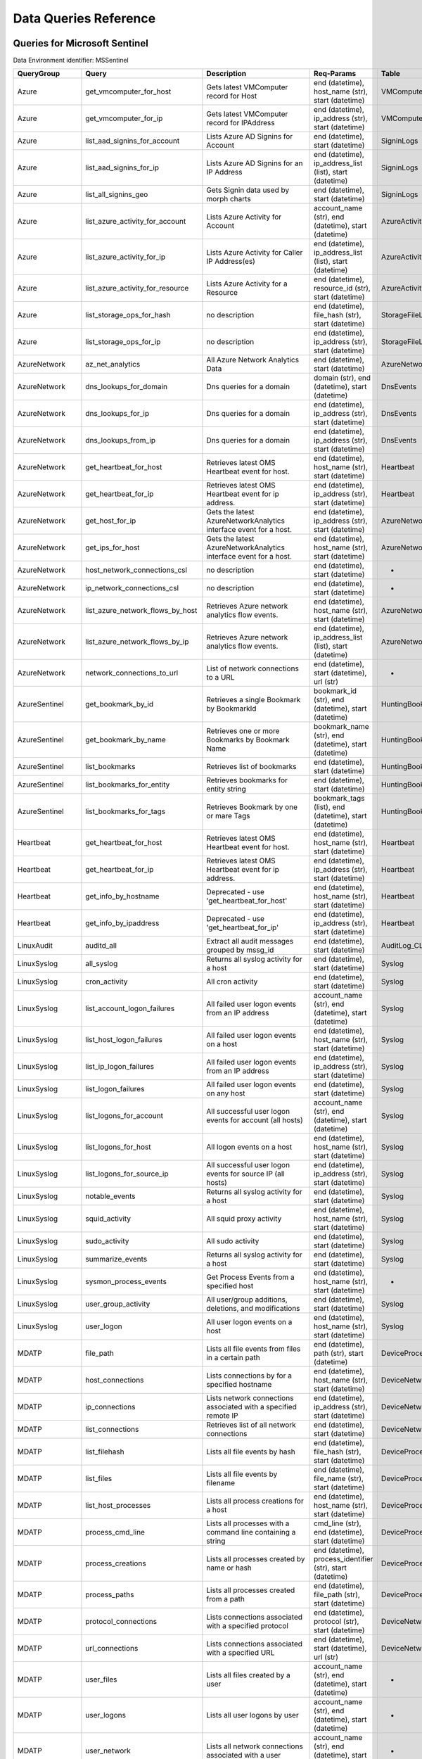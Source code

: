 Data Queries Reference
======================


Queries for Microsoft Sentinel
------------------------------

Data Environment identifier: MSSentinel

==================  ================================  ==================================================================================================================================  ===============================================================================================================  ===========================
QueryGroup          Query                             Description                                                                                                                         Req-Params                                                                                                       Table
==================  ================================  ==================================================================================================================================  ===============================================================================================================  ===========================
Azure               get_vmcomputer_for_host           Gets latest VMComputer record for Host                                                                                              end (datetime), host_name (str), start (datetime)                                                                VMComputer
Azure               get_vmcomputer_for_ip             Gets latest VMComputer record for IPAddress                                                                                         end (datetime), ip_address (str), start (datetime)                                                               VMComputer
Azure               list_aad_signins_for_account      Lists Azure AD Signins for Account                                                                                                  end (datetime), start (datetime)                                                                                 SigninLogs
Azure               list_aad_signins_for_ip           Lists Azure AD Signins for an IP Address                                                                                            end (datetime), ip_address_list (list), start (datetime)                                                         SigninLogs
Azure               list_all_signins_geo              Gets Signin data used by morph charts                                                                                               end (datetime), start (datetime)                                                                                 SigninLogs
Azure               list_azure_activity_for_account   Lists Azure Activity for Account                                                                                                    account_name (str), end (datetime), start (datetime)                                                             AzureActivity
Azure               list_azure_activity_for_ip        Lists Azure Activity for Caller IP Address(es)                                                                                      end (datetime), ip_address_list (list), start (datetime)                                                         AzureActivity
Azure               list_azure_activity_for_resource  Lists Azure Activity for a Resource                                                                                                 end (datetime), resource_id (str), start (datetime)                                                              AzureActivity
Azure               list_storage_ops_for_hash         no description                                                                                                                      end (datetime), file_hash (str), start (datetime)                                                                StorageFileLogs
Azure               list_storage_ops_for_ip           no description                                                                                                                      end (datetime), ip_address (str), start (datetime)                                                               StorageFileLogs
AzureNetwork        az_net_analytics                  All Azure Network Analytics Data                                                                                                    end (datetime), start (datetime)                                                                                 AzureNetworkAnalytics_CL
AzureNetwork        dns_lookups_for_domain            Dns queries for a domain                                                                                                            domain (str), end (datetime), start (datetime)                                                                   DnsEvents
AzureNetwork        dns_lookups_for_ip                Dns queries for a domain                                                                                                            end (datetime), ip_address (str), start (datetime)                                                               DnsEvents
AzureNetwork        dns_lookups_from_ip               Dns queries for a domain                                                                                                            end (datetime), ip_address (str), start (datetime)                                                               DnsEvents
AzureNetwork        get_heartbeat_for_host            Retrieves latest OMS Heartbeat event for host.                                                                                      end (datetime), host_name (str), start (datetime)                                                                Heartbeat
AzureNetwork        get_heartbeat_for_ip              Retrieves latest OMS Heartbeat event for ip address.                                                                                end (datetime), ip_address (str), start (datetime)                                                               Heartbeat
AzureNetwork        get_host_for_ip                   Gets the latest AzureNetworkAnalytics interface event for a host.                                                                   end (datetime), ip_address (str), start (datetime)                                                               AzureNetworkAnalytics_CL
AzureNetwork        get_ips_for_host                  Gets the latest AzureNetworkAnalytics interface event for a host.                                                                   end (datetime), host_name (str), start (datetime)                                                                AzureNetworkAnalytics_CL
AzureNetwork        host_network_connections_csl      no description                                                                                                                      end (datetime), start (datetime)                                                                                 -
AzureNetwork        ip_network_connections_csl        no description                                                                                                                      end (datetime), start (datetime)                                                                                 -
AzureNetwork        list_azure_network_flows_by_host  Retrieves Azure network analytics flow events.                                                                                      end (datetime), host_name (str), start (datetime)                                                                AzureNetworkAnalytics_CL
AzureNetwork        list_azure_network_flows_by_ip    Retrieves Azure network analytics flow events.                                                                                      end (datetime), ip_address_list (list), start (datetime)                                                         AzureNetworkAnalytics_CL
AzureNetwork        network_connections_to_url        List of network connections to a URL                                                                                                end (datetime), start (datetime), url (str)                                                                      -
AzureSentinel       get_bookmark_by_id                Retrieves a single Bookmark by BookmarkId                                                                                           bookmark_id (str), end (datetime), start (datetime)                                                              HuntingBookmark
AzureSentinel       get_bookmark_by_name              Retrieves one or more Bookmarks by Bookmark Name                                                                                    bookmark_name (str), end (datetime), start (datetime)                                                            HuntingBookmark
AzureSentinel       list_bookmarks                    Retrieves list of bookmarks                                                                                                         end (datetime), start (datetime)                                                                                 HuntingBookmark
AzureSentinel       list_bookmarks_for_entity         Retrieves bookmarks for entity string                                                                                               end (datetime), start (datetime)                                                                                 HuntingBookmark
AzureSentinel       list_bookmarks_for_tags           Retrieves Bookmark by one or mare Tags                                                                                              bookmark_tags (list), end (datetime), start (datetime)                                                           HuntingBookmark
Heartbeat           get_heartbeat_for_host            Retrieves latest OMS Heartbeat event for host.                                                                                      end (datetime), host_name (str), start (datetime)                                                                Heartbeat
Heartbeat           get_heartbeat_for_ip              Retrieves latest OMS Heartbeat event for ip address.                                                                                end (datetime), ip_address (str), start (datetime)                                                               Heartbeat
Heartbeat           get_info_by_hostname              Deprecated - use 'get_heartbeat_for_host'                                                                                           end (datetime), host_name (str), start (datetime)                                                                Heartbeat
Heartbeat           get_info_by_ipaddress             Deprecated - use 'get_heartbeat_for_ip'                                                                                             end (datetime), ip_address (str), start (datetime)                                                               Heartbeat
LinuxAudit          auditd_all                        Extract all audit messages grouped by mssg_id                                                                                       end (datetime), start (datetime)                                                                                 AuditLog_CL
LinuxSyslog         all_syslog                        Returns all syslog activity for a host                                                                                              end (datetime), start (datetime)                                                                                 Syslog
LinuxSyslog         cron_activity                     All cron activity                                                                                                                   end (datetime), start (datetime)                                                                                 Syslog
LinuxSyslog         list_account_logon_failures       All failed user logon events from an IP address                                                                                     account_name (str), end (datetime), start (datetime)                                                             Syslog
LinuxSyslog         list_host_logon_failures          All failed user logon events on a host                                                                                              end (datetime), host_name (str), start (datetime)                                                                Syslog
LinuxSyslog         list_ip_logon_failures            All failed user logon events from an IP address                                                                                     end (datetime), ip_address (str), start (datetime)                                                               Syslog
LinuxSyslog         list_logon_failures               All failed user logon events on any host                                                                                            end (datetime), start (datetime)                                                                                 Syslog
LinuxSyslog         list_logons_for_account           All successful user logon events for account (all hosts)                                                                            account_name (str), end (datetime), start (datetime)                                                             Syslog
LinuxSyslog         list_logons_for_host              All logon events on a host                                                                                                          end (datetime), host_name (str), start (datetime)                                                                Syslog
LinuxSyslog         list_logons_for_source_ip         All successful user logon events for source IP (all hosts)                                                                          end (datetime), ip_address (str), start (datetime)                                                               Syslog
LinuxSyslog         notable_events                    Returns all syslog activity for a host                                                                                              end (datetime), start (datetime)                                                                                 Syslog
LinuxSyslog         squid_activity                    All squid proxy activity                                                                                                            end (datetime), host_name (str), start (datetime)                                                                Syslog
LinuxSyslog         sudo_activity                     All sudo activity                                                                                                                   end (datetime), start (datetime)                                                                                 Syslog
LinuxSyslog         summarize_events                  Returns all syslog activity for a host                                                                                              end (datetime), start (datetime)                                                                                 Syslog
LinuxSyslog         sysmon_process_events             Get Process Events from a specified host                                                                                            end (datetime), host_name (str), start (datetime)                                                                -
LinuxSyslog         user_group_activity               All user/group additions, deletions, and modifications                                                                              end (datetime), start (datetime)                                                                                 Syslog
LinuxSyslog         user_logon                        All user logon events on a host                                                                                                     end (datetime), host_name (str), start (datetime)                                                                Syslog
MDATP               file_path                         Lists all file events from files in a certain path                                                                                  end (datetime), path (str), start (datetime)                                                                     DeviceProcessEvents
MDATP               host_connections                  Lists connections by for a specified hostname                                                                                       end (datetime), host_name (str), start (datetime)                                                                DeviceNetworkEvents
MDATP               ip_connections                    Lists network connections associated with a specified remote IP                                                                     end (datetime), ip_address (str), start (datetime)                                                               DeviceNetworkEvents
MDATP               list_connections                  Retrieves list of all network connections                                                                                           end (datetime), start (datetime)                                                                                 DeviceNetworkEvents
MDATP               list_filehash                     Lists all file events by hash                                                                                                       end (datetime), file_hash (str), start (datetime)                                                                DeviceProcessEvents
MDATP               list_files                        Lists all file events by filename                                                                                                   end (datetime), file_name (str), start (datetime)                                                                DeviceProcessEvents
MDATP               list_host_processes               Lists all process creations for a host                                                                                              end (datetime), host_name (str), start (datetime)                                                                DeviceProcessEvents
MDATP               process_cmd_line                  Lists all processes with a command line containing a string                                                                         cmd_line (str), end (datetime), start (datetime)                                                                 DeviceProcessEvents
MDATP               process_creations                 Lists all processes created by name or hash                                                                                         end (datetime), process_identifier (str), start (datetime)                                                       DeviceProcessEvents
MDATP               process_paths                     Lists all processes created from a path                                                                                             end (datetime), file_path (str), start (datetime)                                                                DeviceProcessEvents
MDATP               protocol_connections              Lists connections associated with a specified protocol                                                                              end (datetime), protocol (str), start (datetime)                                                                 DeviceNetworkEvents
MDATP               url_connections                   Lists connections associated with a specified URL                                                                                   end (datetime), start (datetime), url (str)                                                                      DeviceNetworkEvents
MDATP               user_files                        Lists all files created by a user                                                                                                   account_name (str), end (datetime), start (datetime)                                                             -
MDATP               user_logons                       Lists all user logons by user                                                                                                       account_name (str), end (datetime), start (datetime)                                                             -
MDATP               user_network                      Lists all network connections associated with a user                                                                                account_name (str), end (datetime), start (datetime)                                                             -
MDATP               user_processes                    Lists all processes created by a user                                                                                               account_name (str), end (datetime), start (datetime)                                                             -
MDATPHunting        accessibility_persistence         This query looks for persistence or privilege escalation done using Windows Accessibility features.                                 end (datetime), start (datetime)                                                                                 -
MDATPHunting        av_sites                          Pivot from downloads detected by Windows Defender Antivirus to other files downloaded from the same sites                           end (datetime), start (datetime)                                                                                 -
MDATPHunting        b64_pe                            Finding base64 encoded PE files header seen in the command line parameters                                                          end (datetime), start (datetime)                                                                                 -
MDATPHunting        brute_force                       Look for public IP addresses that failed to logon to a computer multiple times, using multiple accounts, and eventually succeeded.  end (datetime), start (datetime)                                                                                 -
MDATPHunting        cve_2018_1000006l                 Looks for CVE-2018-1000006 exploitation                                                                                             end (datetime), start (datetime)                                                                                 -
MDATPHunting        cve_2018_1111                     Looks for CVE-2018-1111 exploitation                                                                                                end (datetime), start (datetime)                                                                                 -
MDATPHunting        cve_2018_4878                     This query checks for specific processes and domain TLD used in the CVE-2018-4878                                                   end (datetime), start (datetime)                                                                                 -
MDATPHunting        doc_with_link                     Looks for a Word document attachment, from which a link was clicked, and after which there was a browser download.                  end (datetime), start (datetime)                                                                                 -
MDATPHunting        dropbox_link                      Looks for user content downloads from dropbox that originate from a link/redirect from a 3rd party site.                            end (datetime), start (datetime)                                                                                 -
MDATPHunting        email_link                        Look for links opened from mail apps – if a detection occurred right afterwards                                                     end (datetime), start (datetime)                                                                                 -
MDATPHunting        email_smartscreen                 Look for links opened from outlook.exe, followed by a browser download and then a SmartScreen app warning                           end (datetime), start (datetime)                                                                                 -
MDATPHunting        malware_recycle                   Finding attackers hiding malware in the recycle bin.                                                                                end (datetime), start (datetime)                                                                                 -
MDATPHunting        network_scans                     Looking for high volume queries against a given RemoteIP, per ComputerName, RemotePort and Process                                  end (datetime), start (datetime)                                                                                 -
MDATPHunting        powershell_downloads              Finds PowerShell execution events that could involve a download.                                                                    end (datetime), start (datetime)                                                                                 -
MDATPHunting        service_account_powershell        Service Accounts Performing Remote PowerShell                                                                                       end (datetime), start (datetime)                                                                                 -
MDATPHunting        smartscreen_ignored               Query for SmartScreen URL blocks, where the user has decided to run the malware nontheless.                                         end (datetime), start (datetime)                                                                                 -
MDATPHunting        smb_discovery                     Query for processes that accessed more than 10 IP addresses over port 445 (SMB) - possibly scanning for network shares.             end (datetime), start (datetime)                                                                                 -
MDATPHunting        tor                               Looks for Tor client, or for a common Tor plugin called Meek.                                                                       end (datetime), start (datetime)                                                                                 -
MDATPHunting        uncommon_powershell               Find which uncommon Powershell Cmdlets were executed on that machine in a certain time period.                                      end (datetime), host_name (str), start (datetime), timestamp (str)                                               -
MDATPHunting        user_enumeration                  The query finds attempts to list users or groups using Net commands                                                                 end (datetime), start (datetime)                                                                                 -
MDE                 accessibility_persistence         This query looks for persistence or privilege escalation done using Windows Accessibility features.                                 end (datetime), start (datetime)                                                                                 -
MDE                 av_sites                          Pivot from downloads detected by Windows Defender Antivirus to other files downloaded from the same sites                           end (datetime), start (datetime)                                                                                 -
MDE                 b64_pe                            Finding base64 encoded PE files header seen in the command line parameters                                                          end (datetime), start (datetime)                                                                                 -
MDE                 brute_force                       Look for public IP addresses that failed to logon to a computer multiple times, using multiple accounts, and eventually succeeded.  end (datetime), start (datetime)                                                                                 -
MDE                 cve_2018_1000006l                 Looks for CVE-2018-1000006 exploitation                                                                                             end (datetime), start (datetime)                                                                                 -
MDE                 cve_2018_1111                     Looks for CVE-2018-1111 exploitation                                                                                                end (datetime), start (datetime)                                                                                 -
MDE                 cve_2018_4878                     This query checks for specific processes and domain TLD used in the CVE-2018-4878                                                   end (datetime), start (datetime)                                                                                 -
MDE                 doc_with_link                     Looks for a Word document attachment, from which a link was clicked, and after which there was a browser download.                  end (datetime), start (datetime)                                                                                 -
MDE                 dropbox_link                      Looks for user content downloads from dropbox that originate from a link/redirect from a 3rd party site.                            end (datetime), start (datetime)                                                                                 -
MDE                 email_link                        Look for links opened from mail apps – if a detection occurred right afterwards                                                     end (datetime), start (datetime)                                                                                 -
MDE                 email_smartscreen                 Look for links opened from outlook.exe, followed by a browser download and then a SmartScreen app warning                           end (datetime), start (datetime)                                                                                 -
MDE                 file_path                         Lists all file events from files in a certain path                                                                                  end (datetime), path (str), start (datetime)                                                                     DeviceProcessEvents
MDE                 host_connections                  Lists connections by for a specified hostname                                                                                       end (datetime), host_name (str), start (datetime)                                                                DeviceNetworkEvents
MDE                 ip_connections                    Lists network connections associated with a specified remote IP                                                                     end (datetime), ip_address (str), start (datetime)                                                               DeviceNetworkEvents
MDE                 list_connections                  Retrieves list of all network connections                                                                                           end (datetime), start (datetime)                                                                                 DeviceNetworkEvents
MDE                 list_filehash                     Lists all file events by hash                                                                                                       end (datetime), file_hash (str), start (datetime)                                                                DeviceProcessEvents
MDE                 list_files                        Lists all file events by filename                                                                                                   end (datetime), file_name (str), start (datetime)                                                                DeviceProcessEvents
MDE                 list_host_processes               Lists all process creations for a host                                                                                              end (datetime), host_name (str), start (datetime)                                                                DeviceProcessEvents
MDE                 malware_recycle                   Finding attackers hiding malware in the recycle bin.                                                                                end (datetime), start (datetime)                                                                                 -
MDE                 network_scans                     Looking for high volume queries against a given RemoteIP, per ComputerName, RemotePort and Process                                  end (datetime), start (datetime)                                                                                 -
MDE                 powershell_downloads              Finds PowerShell execution events that could involve a download.                                                                    end (datetime), start (datetime)                                                                                 -
MDE                 process_cmd_line                  Lists all processes with a command line containing a string                                                                         cmd_line (str), end (datetime), start (datetime)                                                                 DeviceProcessEvents
MDE                 process_creations                 Lists all processes created by name or hash                                                                                         end (datetime), process_identifier (str), start (datetime)                                                       DeviceProcessEvents
MDE                 process_paths                     Lists all processes created from a path                                                                                             end (datetime), file_path (str), start (datetime)                                                                DeviceProcessEvents
MDE                 protocol_connections              Lists connections associated with a specified protocol                                                                              end (datetime), protocol (str), start (datetime)                                                                 DeviceNetworkEvents
MDE                 service_account_powershell        Service Accounts Performing Remote PowerShell                                                                                       end (datetime), start (datetime)                                                                                 -
MDE                 smartscreen_ignored               Query for SmartScreen URL blocks, where the user has decided to run the malware nontheless.                                         end (datetime), start (datetime)                                                                                 -
MDE                 smb_discovery                     Query for processes that accessed more than 10 IP addresses over port 445 (SMB) - possibly scanning for network shares.             end (datetime), start (datetime)                                                                                 -
MDE                 tor                               Looks for Tor client, or for a common Tor plugin called Meek.                                                                       end (datetime), start (datetime)                                                                                 -
MDE                 uncommon_powershell               Find which uncommon Powershell Cmdlets were executed on that machine in a certain time period.                                      end (datetime), host_name (str), start (datetime), timestamp (str)                                               -
MDE                 url_connections                   Lists connections associated with a specified URL                                                                                   end (datetime), start (datetime), url (str)                                                                      DeviceNetworkEvents
MDE                 user_enumeration                  The query finds attempts to list users or groups using Net commands                                                                 end (datetime), start (datetime)                                                                                 -
MDE                 user_files                        Lists all files created by a user                                                                                                   account_name (str), end (datetime), start (datetime)                                                             -
MDE                 user_logons                       Lists all user logons by user                                                                                                       account_name (str), end (datetime), start (datetime)                                                             -
MDE                 user_network                      Lists all network connections associated with a user                                                                                account_name (str), end (datetime), start (datetime)                                                             -
MDE                 user_processes                    Lists all processes created by a user                                                                                               account_name (str), end (datetime), start (datetime)                                                             -
MultiDataSource     get_timeseries_anomalies          Time Series filtered anomalies detected using built-in KQL time series function-series_decompose_anomalies                          end (datetime), start (datetime), table (str)                                                                    na
MultiDataSource     get_timeseries_data               Retrieves TimeSeriesData prepared to use with built-in KQL time series functions                                                    end (datetime), start (datetime), table (str)                                                                    na
MultiDataSource     get_timeseries_decompose          Time Series decomposition and anomalies generated using built-in KQL time series function- series_decompose                         end (datetime), start (datetime), table (str)                                                                    na
MultiDataSource     plot_timeseries_datawithbaseline  Plot timeseries data using built-in KQL time series decomposition using built-in KQL render method                                  end (datetime), start (datetime), table (str)                                                                    na
MultiDataSource     plot_timeseries_scoreanomolies    Plot timeseries anomaly score using built-in KQL render method                                                                      end (datetime), start (datetime), table (str)                                                                    na
Network             get_heartbeat_for_host            Retrieves latest OMS Heartbeat event for host.                                                                                      end (datetime), host_name (str), start (datetime)                                                                Heartbeat
Network             get_heartbeat_for_ip              Retrieves latest OMS Heartbeat event for ip address.                                                                                end (datetime), ip_address (str), start (datetime)                                                               Heartbeat
Network             get_host_for_ip                   Gets the latest AzureNetworkAnalytics interface event for a host.                                                                   end (datetime), ip_address (str), start (datetime)                                                               AzureNetworkAnalytics_CL
Network             get_ips_for_host                  Gets the latest AzureNetworkAnalytics interface event for a host.                                                                   end (datetime), host_name (str), start (datetime)                                                                AzureNetworkAnalytics_CL
Network             host_network_connections_csl      no description                                                                                                                      end (datetime), start (datetime)                                                                                 -
Network             ip_network_connections_csl        no description                                                                                                                      end (datetime), start (datetime)                                                                                 -
Network             list_azure_network_flows_by_host  Retrieves Azure network analytics flow events.                                                                                      end (datetime), host_name (str), start (datetime)                                                                AzureNetworkAnalytics_CL
Network             list_azure_network_flows_by_ip    Retrieves Azure network analytics flow events.                                                                                      end (datetime), ip_address_list (list), start (datetime)                                                         AzureNetworkAnalytics_CL
Network             network_connections_to_url        List of network connections to a URL                                                                                                end (datetime), start (datetime), url (str)                                                                      -
Office365           list_activity_for_account         Lists Office Activity for Account                                                                                                   account_name (str), end (datetime), start (datetime)                                                             OfficeActivity
Office365           list_activity_for_ip              Lists Office Activity for Caller IP Address(es)                                                                                     end (datetime), ip_address_list (list), start (datetime)                                                         OfficeActivity
Office365           list_activity_for_resource        Lists Office Activity for a Resource                                                                                                end (datetime), resource_id (str), start (datetime)                                                              OfficeActivity
SecurityAlert       get_alert                         Retrieves a single alert by SystemAlertId                                                                                           system_alert_id (str)                                                                                            SecurityAlert
SecurityAlert       list_alerts                       Retrieves list of alerts                                                                                                            end (datetime), start (datetime)                                                                                 SecurityAlert
SecurityAlert       list_alerts_counts                Retrieves summary count of alerts by type                                                                                           end (datetime), start (datetime)                                                                                 SecurityAlert
SecurityAlert       list_alerts_for_ip                Retrieves list of alerts with a common IP Address                                                                                   end (datetime), source_ip_list (str), start (datetime)                                                           SecurityAlert
SecurityAlert       list_related_alerts               Retrieves list of alerts with a common host, account or process                                                                     end (datetime), start (datetime)                                                                                 SecurityAlert
ThreatIntelligence  list_indicators                   Retrieves list of all current indicators.                                                                                           end (datetime), start (datetime)                                                                                 ThreatIntelligenceIndicator
ThreatIntelligence  list_indicators_by_domain         Retrieves list of indicators by domain                                                                                              domain_list (list), end (datetime), start (datetime)                                                             ThreatIntelligenceIndicator
ThreatIntelligence  list_indicators_by_email          Retrieves list of indicators by email address                                                                                       end (datetime), observables (list), start (datetime)                                                             ThreatIntelligenceIndicator
ThreatIntelligence  list_indicators_by_filepath       Retrieves list of indicators by file path                                                                                           end (datetime), observables (list), start (datetime)                                                             ThreatIntelligenceIndicator
ThreatIntelligence  list_indicators_by_hash           Retrieves list of indicators by file hash                                                                                           end (datetime), file_hash_list (list), start (datetime)                                                          ThreatIntelligenceIndicator
ThreatIntelligence  list_indicators_by_ip             Retrieves list of indicators by IP Address                                                                                          end (datetime), ip_address_list (list), start (datetime)                                                         ThreatIntelligenceIndicator
ThreatIntelligence  list_indicators_by_url            Retrieves list of indicators by URL                                                                                                 end (datetime), start (datetime), url_list (list)                                                                ThreatIntelligenceIndicator
WindowsSecurity     account_change_events             Gets events related to account changes                                                                                              end (datetime), host_name (str), start (datetime)                                                                SecurityEvent
WindowsSecurity     get_host_logon                    Retrieves the logon event for the session id on the host                                                                            end (datetime), host_name (str), logon_session_id (str), start (datetime)                                        SecurityEvent
WindowsSecurity     get_parent_process                Retrieves the parent process of a supplied process                                                                                  end (datetime), host_name (str), logon_session_id (str), process_id (str), process_name (str), start (datetime)  SecurityEvent
WindowsSecurity     get_process_tree                  Retrieves the process tree of a supplied process                                                                                    end (datetime), host_name (str), logon_session_id (str), process_id (str), process_name (str), start (datetime)  SecurityEvent
WindowsSecurity     list_all_logons_by_host           account all failed or successful logons to a host                                                                                   end (datetime), host_name (str), start (datetime)                                                                SecurityEvent
WindowsSecurity     list_events                       Retrieves list of all events                                                                                                        end (datetime), start (datetime)                                                                                 SecurityEvent
WindowsSecurity     list_events_by_id                 Retrieves list of events on a host                                                                                                  end (datetime), event_list (list), start (datetime)                                                              SecurityEvent
WindowsSecurity     list_host_events                  Retrieves list of all events on a host                                                                                              end (datetime), host_name (str), start (datetime)                                                                SecurityEvent
WindowsSecurity     list_host_events_by_id            Retrieves list of events on a host                                                                                                  end (datetime), host_name (str), start (datetime)                                                                SecurityEvent
WindowsSecurity     list_host_logon_failures          Retrieves the logon failure events on the host                                                                                      end (datetime), host_name (str), start (datetime)                                                                SecurityEvent
WindowsSecurity     list_host_logons                  Retrieves the logon events on the host                                                                                              end (datetime), host_name (str), start (datetime)                                                                SecurityEvent
WindowsSecurity     list_host_processes               Retrieves list of processes on a host                                                                                               end (datetime), host_name (str), start (datetime)                                                                SecurityEvent
WindowsSecurity     list_hosts_matching_commandline   Retrieves processes on hosts with matching commandline                                                                              commandline (str), end (datetime), process_name (str), start (datetime)                                          SecurityEvent
WindowsSecurity     list_logon_attempts_by_account    Retrieves the logon events for an account                                                                                           account_name (str), end (datetime), start (datetime)                                                             SecurityEvent
WindowsSecurity     list_logon_attempts_by_ip         Retrieves the logon events for an IP Address                                                                                        end (datetime), ip_address (str), start (datetime)                                                               SecurityEvent
WindowsSecurity     list_logon_failures_by_account    Retrieves the logon failure events  for an account                                                                                  account_name (str), end (datetime), start (datetime)                                                             SecurityEvent
WindowsSecurity     list_logons_by_account            Retrieves the logon events for an account                                                                                           account_name (str), end (datetime), start (datetime)                                                             SecurityEvent
WindowsSecurity     list_matching_processes           Retrieves list of processes matching process name                                                                                   end (datetime), process_name (str), start (datetime)                                                             SecurityEvent
WindowsSecurity     list_other_events                 Retrieves list of events other than logon and process on a host                                                                     end (datetime), host_name (str), start (datetime)                                                                SecurityEvent
WindowsSecurity     list_processes_in_session         Retrieves all processes on the host for a logon session                                                                             end (datetime), host_name (str), logon_session_id (str), process_id (str), process_name (str), start (datetime)  SecurityEvent
WindowsSecurity     notable_events                    Get notebable Windows events not returned in other queries                                                                          end (datetime), host_name (str), start (datetime)                                                                SecurityEvent
WindowsSecurity     schdld_tasks_and_services         Gets events related to scheduled tasks and services                                                                                 end (datetime), host_name (str), start (datetime)                                                                SecurityEvent
WindowsSecurity     summarize_events                  Summarizes a the events on a host                                                                                                   end (datetime), host_name (str), start (datetime)                                                                SecurityEvent
==================  ================================  ==================================================================================================================================  ===============================================================================================================  ===========================



Queries for Microsoft 365 Defender
----------------------------------

Data Environment identifier: M365D

============  ==========================  ==================================================================================================================================  ==================================================================  ===================
QueryGroup    Query                       Description                                                                                                                         Req-Params                                                          Table
============  ==========================  ==================================================================================================================================  ==================================================================  ===================
MDATP         file_path                   Lists all file events from files in a certain path                                                                                  end (datetime), path (str), start (datetime)                        DeviceProcessEvents
MDATP         host_alerts                 Lists alerts by for a specified hostname                                                                                            end (datetime), host_name (str), start (datetime)                   DeviceAlertEvents
MDATP         host_connections            Lists connections by for a specified hostname                                                                                       end (datetime), host_name (str), start (datetime)                   DeviceNetworkEvents
MDATP         ip_alerts                   Lists alerts associated with a specified remote IP                                                                                  end (datetime), ip_address (str), start (datetime)                  DeviceAlertEvents
MDATP         ip_connections              Lists network connections associated with a specified remote IP                                                                     end (datetime), ip_address (str), start (datetime)                  DeviceNetworkEvents
MDATP         list_alerts                 Retrieves list of alerts                                                                                                            end (datetime), start (datetime)                                    DeviceAlertEvents
MDATP         list_connections            Retrieves list of all network connections                                                                                           end (datetime), start (datetime)                                    DeviceNetworkEvents
MDATP         list_filehash               Lists all file events by hash                                                                                                       end (datetime), file_hash (str), start (datetime)                   DeviceProcessEvents
MDATP         list_files                  Lists all file events by filename                                                                                                   end (datetime), file_name (str), start (datetime)                   DeviceProcessEvents
MDATP         list_host_processes         Lists all process creations for a host                                                                                              end (datetime), host_name (str), start (datetime)                   DeviceProcessEvents
MDATP         process_cmd_line            Lists all processes with a command line containing a string                                                                         cmd_line (str), end (datetime), start (datetime)                    DeviceProcessEvents
MDATP         process_creations           Lists all processes created by name or hash                                                                                         end (datetime), process_identifier (str), start (datetime)          DeviceProcessEvents
MDATP         process_paths               Lists all processes created from a path                                                                                             end (datetime), file_path (str), start (datetime)                   DeviceProcessEvents
MDATP         protocol_connections        Lists connections associated with a specified protocol                                                                              end (datetime), protocol (str), start (datetime)                    DeviceNetworkEvents
MDATP         sha1_alerts                 Lists alerts associated with a specified SHA1 hash                                                                                  end (datetime), file_hash (str), start (datetime)                   DeviceAlertEvents
MDATP         url_alerts                  Lists alerts associated with a specified URL                                                                                        end (datetime), start (datetime), url (str)                         DeviceAlertEvents
MDATP         url_connections             Lists connections associated with a specified URL                                                                                   end (datetime), start (datetime), url (str)                         DeviceNetworkEvents
MDATP         user_files                  Lists all files created by a user                                                                                                   account_name (str), end (datetime), start (datetime)                -
MDATP         user_logons                 Lists all user logons by user                                                                                                       account_name (str), end (datetime), start (datetime)                -
MDATP         user_network                Lists all network connections associated with a user                                                                                account_name (str), end (datetime), start (datetime)                -
MDATP         user_processes              Lists all processes created by a user                                                                                               account_name (str), end (datetime), start (datetime)                -
MDATPHunting  accessibility_persistence   This query looks for persistence or privilege escalation done using Windows Accessibility features.                                 end (datetime), start (datetime)                                    -
MDATPHunting  av_sites                    Pivot from downloads detected by Windows Defender Antivirus to other files downloaded from the same sites                           end (datetime), start (datetime)                                    -
MDATPHunting  b64_pe                      Finding base64 encoded PE files header seen in the command line parameters                                                          end (datetime), start (datetime)                                    -
MDATPHunting  brute_force                 Look for public IP addresses that failed to logon to a computer multiple times, using multiple accounts, and eventually succeeded.  end (datetime), start (datetime)                                    -
MDATPHunting  cve_2018_1000006l           Looks for CVE-2018-1000006 exploitation                                                                                             end (datetime), start (datetime)                                    -
MDATPHunting  cve_2018_1111               Looks for CVE-2018-1111 exploitation                                                                                                end (datetime), start (datetime)                                    -
MDATPHunting  cve_2018_4878               This query checks for specific processes and domain TLD used in the CVE-2018-4878                                                   end (datetime), start (datetime)                                    -
MDATPHunting  doc_with_link               Looks for a Word document attachment, from which a link was clicked, and after which there was a browser download.                  end (datetime), start (datetime)                                    -
MDATPHunting  dropbox_link                Looks for user content downloads from dropbox that originate from a link/redirect from a 3rd party site.                            end (datetime), start (datetime)                                    -
MDATPHunting  email_link                  Look for links opened from mail apps – if a detection occurred right afterwards                                                     end (datetime), start (datetime)                                    -
MDATPHunting  email_smartscreen           Look for links opened from outlook.exe, followed by a browser download and then a SmartScreen app warning                           end (datetime), start (datetime)                                    -
MDATPHunting  malware_recycle             Finding attackers hiding malware in the recycle bin.                                                                                end (datetime), start (datetime)                                    -
MDATPHunting  network_scans               Looking for high volume queries against a given RemoteIP, per ComputerName, RemotePort and Process                                  end (datetime), start (datetime)                                    -
MDATPHunting  powershell_downloads        Finds PowerShell execution events that could involve a download.                                                                    end (datetime), start (datetime)                                    -
MDATPHunting  service_account_powershell  Service Accounts Performing Remote PowerShell                                                                                       end (datetime), start (datetime)                                    -
MDATPHunting  smartscreen_ignored         Query for SmartScreen URL blocks, where the user has decided to run the malware nontheless.                                         end (datetime), start (datetime)                                    -
MDATPHunting  smb_discovery               Query for processes that accessed more than 10 IP addresses over port 445 (SMB) - possibly scanning for network shares.             end (datetime), start (datetime)                                    -
MDATPHunting  tor                         Looks for Tor client, or for a common Tor plugin called Meek.                                                                       end (datetime), start (datetime)                                    -
MDATPHunting  uncommon_powershell         Find which uncommon Powershell Cmdlets were executed on that machine in a certain time period.                                      end (datetime), host_name (str), start (datetime), timestamp (str)  -
MDATPHunting  user_enumeration            The query finds attempts to list users or groups using Net commands                                                                 end (datetime), start (datetime)                                    -
MDE           accessibility_persistence   This query looks for persistence or privilege escalation done using Windows Accessibility features.                                 end (datetime), start (datetime)                                    -
MDE           av_sites                    Pivot from downloads detected by Windows Defender Antivirus to other files downloaded from the same sites                           end (datetime), start (datetime)                                    -
MDE           b64_pe                      Finding base64 encoded PE files header seen in the command line parameters                                                          end (datetime), start (datetime)                                    -
MDE           brute_force                 Look for public IP addresses that failed to logon to a computer multiple times, using multiple accounts, and eventually succeeded.  end (datetime), start (datetime)                                    -
MDE           cve_2018_1000006l           Looks for CVE-2018-1000006 exploitation                                                                                             end (datetime), start (datetime)                                    -
MDE           cve_2018_1111               Looks for CVE-2018-1111 exploitation                                                                                                end (datetime), start (datetime)                                    -
MDE           cve_2018_4878               This query checks for specific processes and domain TLD used in the CVE-2018-4878                                                   end (datetime), start (datetime)                                    -
MDE           doc_with_link               Looks for a Word document attachment, from which a link was clicked, and after which there was a browser download.                  end (datetime), start (datetime)                                    -
MDE           dropbox_link                Looks for user content downloads from dropbox that originate from a link/redirect from a 3rd party site.                            end (datetime), start (datetime)                                    -
MDE           email_link                  Look for links opened from mail apps – if a detection occurred right afterwards                                                     end (datetime), start (datetime)                                    -
MDE           email_smartscreen           Look for links opened from outlook.exe, followed by a browser download and then a SmartScreen app warning                           end (datetime), start (datetime)                                    -
MDE           file_path                   Lists all file events from files in a certain path                                                                                  end (datetime), path (str), start (datetime)                        DeviceProcessEvents
MDE           host_connections            Lists connections by for a specified hostname                                                                                       end (datetime), host_name (str), start (datetime)                   DeviceNetworkEvents
MDE           ip_connections              Lists network connections associated with a specified remote IP                                                                     end (datetime), ip_address (str), start (datetime)                  DeviceNetworkEvents
MDE           list_connections            Retrieves list of all network connections                                                                                           end (datetime), start (datetime)                                    DeviceNetworkEvents
MDE           list_filehash               Lists all file events by hash                                                                                                       end (datetime), file_hash (str), start (datetime)                   DeviceProcessEvents
MDE           list_files                  Lists all file events by filename                                                                                                   end (datetime), file_name (str), start (datetime)                   DeviceProcessEvents
MDE           list_host_processes         Lists all process creations for a host                                                                                              end (datetime), host_name (str), start (datetime)                   DeviceProcessEvents
MDE           malware_recycle             Finding attackers hiding malware in the recycle bin.                                                                                end (datetime), start (datetime)                                    -
MDE           network_scans               Looking for high volume queries against a given RemoteIP, per ComputerName, RemotePort and Process                                  end (datetime), start (datetime)                                    -
MDE           powershell_downloads        Finds PowerShell execution events that could involve a download.                                                                    end (datetime), start (datetime)                                    -
MDE           process_cmd_line            Lists all processes with a command line containing a string                                                                         cmd_line (str), end (datetime), start (datetime)                    DeviceProcessEvents
MDE           process_creations           Lists all processes created by name or hash                                                                                         end (datetime), process_identifier (str), start (datetime)          DeviceProcessEvents
MDE           process_paths               Lists all processes created from a path                                                                                             end (datetime), file_path (str), start (datetime)                   DeviceProcessEvents
MDE           protocol_connections        Lists connections associated with a specified protocol                                                                              end (datetime), protocol (str), start (datetime)                    DeviceNetworkEvents
MDE           service_account_powershell  Service Accounts Performing Remote PowerShell                                                                                       end (datetime), start (datetime)                                    -
MDE           smartscreen_ignored         Query for SmartScreen URL blocks, where the user has decided to run the malware nontheless.                                         end (datetime), start (datetime)                                    -
MDE           smb_discovery               Query for processes that accessed more than 10 IP addresses over port 445 (SMB) - possibly scanning for network shares.             end (datetime), start (datetime)                                    -
MDE           tor                         Looks for Tor client, or for a common Tor plugin called Meek.                                                                       end (datetime), start (datetime)                                    -
MDE           uncommon_powershell         Find which uncommon Powershell Cmdlets were executed on that machine in a certain time period.                                      end (datetime), host_name (str), start (datetime), timestamp (str)  -
MDE           url_connections             Lists connections associated with a specified URL                                                                                   end (datetime), start (datetime), url (str)                         DeviceNetworkEvents
MDE           user_enumeration            The query finds attempts to list users or groups using Net commands                                                                 end (datetime), start (datetime)                                    -
MDE           user_files                  Lists all files created by a user                                                                                                   account_name (str), end (datetime), start (datetime)                -
MDE           user_logons                 Lists all user logons by user                                                                                                       account_name (str), end (datetime), start (datetime)                -
MDE           user_network                Lists all network connections associated with a user                                                                                account_name (str), end (datetime), start (datetime)                -
MDE           user_processes              Lists all processes created by a user                                                                                               account_name (str), end (datetime), start (datetime)                -
============  ==========================  ==================================================================================================================================  ==================================================================  ===================



Queries for Microsoft Graph
---------------------------

Data Environment identifier: SecurityGraph

==================  ====================  ====================================================  ==================================================  =======
QueryGroup          Query                 Description                                           Req-Params                                          Table
==================  ====================  ====================================================  ==================================================  =======
SecurityGraphAlert  get_alert             Retrieves a single alert by AlertId                   alert_id (str)                                      -
SecurityGraphAlert  list_alerts           Retrieves list of alerts                              end (datetime), start (datetime)                    -
SecurityGraphAlert  list_alerts_for_file  Retrieves list of alerts for file name, path or hash  end (datetime), start (datetime)                    -
SecurityGraphAlert  list_alerts_for_host  Retrieves list of alerts for a hostname or FQDN       end (datetime), host_name (str), start (datetime)   -
SecurityGraphAlert  list_alerts_for_ip    Retrieves list of alerts for a IP Address             end (datetime), ip_address (str), start (datetime)  -
SecurityGraphAlert  list_alerts_for_user  Retrieves list of alerts for a user account           end (datetime), start (datetime)                    -
SecurityGraphAlert  list_related_alerts   Retrieves list of alerts with a common entity         end (datetime), start (datetime)                    -
==================  ====================  ====================================================  ==================================================  =======



Queries for Splunk
------------------

Data Environment identifier: Splunk

==============  =========================  =============================================================  ====================================================  =======
QueryGroup      Query                      Description                                                    Req-Params                                            Table
==============  =========================  =============================================================  ====================================================  =======
Alerts          list_alerts                Retrieves list of alerts                                       end (datetime), start (datetime)                      -
Alerts          list_alerts_for_dest_ip    Retrieves list of alerts with a common destination IP Address  end (datetime), ip_address (str), start (datetime)    -
Alerts          list_alerts_for_src_ip     Retrieves list of alerts with a common source IP Address       end (datetime), ip_address (str), start (datetime)    -
Alerts          list_alerts_for_user       Retrieves list of alerts with a common username                end (datetime), start (datetime), user (str)          -
Alerts          list_all_alerts            Retrieves all configured alerts                                end (datetime), start (datetime)                      -
Authentication  list_logon_failures        All failed user logon events on any host                       end (datetime), start (datetime)                      -
Authentication  list_logons_for_account    All successful user logon events for account (all hosts)       account_name (str), end (datetime), start (datetime)  -
Authentication  list_logons_for_host       All logon events on a host                                     end (datetime), host_name (str), start (datetime)     -
Authentication  list_logons_for_source_ip  All successful user logon events for source IP (all hosts)     end (datetime), ip_address (str), start (datetime)    -
SplunkGeneral   get_events_parameterized   Generic parameterized query from index/source                  end (datetime), start (datetime)                      -
SplunkGeneral   list_all_datatypes         Summary of all events by index and sourcetype                  end (datetime), start (datetime)                      -
SplunkGeneral   list_all_savedsearches     Retrieves all saved searches                                   end (datetime), start (datetime)                      -
audittrail      list_all_audittrail        Retrieves all audit trail logs                                 end (datetime), start (datetime)                      -
==============  =========================  =============================================================  ====================================================  =======



Queries for Azure Resource Graph
--------------------------------

Data Environment identifier: ResourceGraph

=============  =======================================  ==================================================================================================================  ====================  =========
QueryGroup     Query                                    Description                                                                                                         Req-Params            Table
=============  =======================================  ==================================================================================================================  ====================  =========
ResourceGraph  list_detailed_virtual_machines           Retrieves list of VMs with network details                                                                                                resources
ResourceGraph  list_public_ips                          Retrieves list of resources with public IP addresses                                                                                      resources
ResourceGraph  list_resources                           Retrieves list of resources                                                                                                               resources
ResourceGraph  list_resources_by_api_version            Retrieves list of resources for each API version                                                                                          resources
ResourceGraph  list_resources_by_type                   Retrieves list of resources by type                                                                                 resource_type (str)   resources
ResourceGraph  list_virtual_machines                    Retrieves list of VM resources                                                                                                            resources
Sentinel       get_sentinel_workspace_for_resource_id   Retrieves Sentinel/Azure monitor workspace details by resource ID                                                   resource_id (str)     resources
Sentinel       get_sentinel_workspace_for_workspace_id  Retrieves Sentinel/Azure monitor workspace details by workspace ID                                                  workspace_id (str)    resources
Sentinel       list_sentinel_workspaces_for_name        Retrieves Sentinel/Azure monitor workspace(s) details by name and optionally resource group and/or subscription_id  workspace_name (str)  resources
=============  =======================================  ==================================================================================================================  ====================  =========



Queries for Sumologic
---------------------

Data Environment identifier: Sumologic

================  ==================  =======================================  ================================  =======
QueryGroup        Query               Description                              Req-Params                        Table
================  ==================  =======================================  ================================  =======
SumologicGeneral  list_all_datatypes  Summary of all events by sourceCategory  end (datetime), start (datetime)  -
================  ==================  =======================================  ================================  =======



Queries for Local Data
----------------------

Data Environment identifier: LocalData

===============  ================================  ======================================  ============  =======
QueryGroup       Query                             Description                             Req-Params    Table
===============  ================================  ======================================  ============  =======
Azure            list_all_signins_geo              List all Azure AD logon events                        -
Network          list_azure_network_flows_by_host  List Azure Network flows by host name                 -
Network          list_azure_network_flows_by_ip    List Azure Network flows by IP address                -
SecurityAlert    list_alerts                       Retrieves list of alerts                              -
WindowsSecurity  get_process_tree                  Get process tree for a process                        -
WindowsSecurity  list_host_events                  List events failures on host                          -
WindowsSecurity  list_host_logon_failures          List logon failures on host                           -
WindowsSecurity  list_host_logons                  List logons on host                                   -
WindowsSecurity  list_host_processes               List processes on host                                -
===============  ================================  ======================================  ============  =======


